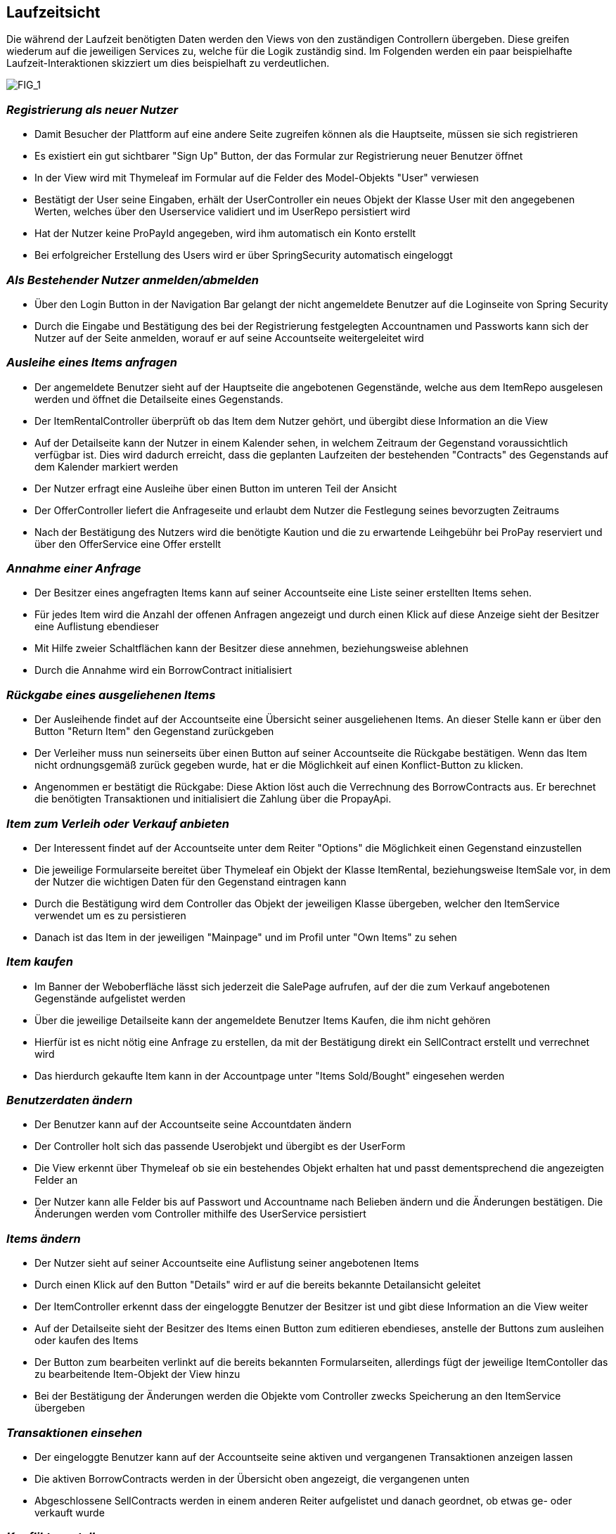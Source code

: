 [[section-runtime-view]]
== Laufzeitsicht
Die während der Laufzeit benötigten Daten werden den Views von den zuständigen Controllern
übergeben. Diese greifen wiederum auf die jeweiligen Services zu, welche für die Logik
zuständig sind. Im Folgenden werden ein paar beispielhafte Laufzeit-Interaktionen skizziert
um dies beispielhaft zu verdeutlichen.

image:images/06_Overview.png["FIG_1"]

=== _Registrierung als neuer Nutzer_

* Damit Besucher der Plattform auf eine andere Seite zugreifen können als die Hauptseite,
müssen sie sich registrieren

* Es existiert ein gut sichtbarer "Sign Up" Button, der das Formular zur Registrierung
neuer Benutzer öffnet

* In der View wird mit Thymeleaf im Formular auf die Felder des Model-Objekts "User" verwiesen

* Bestätigt der User seine Eingaben, erhält der UserController ein neues Objekt der Klasse
User mit den angegebenen Werten, welches über den Userservice validiert und im UserRepo persistiert wird

* Hat der Nutzer keine ProPayId angegeben, wird ihm automatisch ein Konto erstellt

* Bei erfolgreicher Erstellung des Users wird er über SpringSecurity automatisch eingeloggt

=== _Als Bestehender Nutzer anmelden/abmelden_

* Über den Login Button in der Navigation Bar gelangt der nicht angemeldete Benutzer auf die Loginseite von Spring Security

* Durch die Eingabe und Bestätigung des bei der Registrierung festgelegten Accountnamen und Passworts kann sich
der Nutzer auf der Seite anmelden, worauf er auf seine Accountseite weitergeleitet wird

=== _Ausleihe eines Items anfragen_

* Der angemeldete Benutzer sieht auf der Hauptseite die angebotenen Gegenstände, welche aus
dem ItemRepo ausgelesen werden und öffnet die Detailseite eines Gegenstands.

* Der ItemRentalController überprüft ob das Item dem Nutzer gehört, und übergibt diese Information
an die View

* Auf der Detailseite kann der Nutzer in einem Kalender sehen, in welchem Zeitraum
der Gegenstand vo­r­aus­sicht­lich verfügbar ist. Dies wird dadurch erreicht, dass die geplanten Laufzeiten der
bestehenden "Contracts" des Gegenstands auf dem Kalender markiert werden

* Der Nutzer erfragt eine Ausleihe über einen Button im unteren Teil der Ansicht

* Der OfferController liefert die Anfrageseite und erlaubt dem Nutzer die Festlegung seines bevorzugten
Zeitraums

* Nach der Bestätigung des Nutzers wird die benötigte Kaution und die zu erwartende Leihgebühr bei ProPay
reserviert und über den OfferService eine Offer erstellt

=== _Annahme einer Anfrage_

* Der Besitzer eines angefragten Items kann auf seiner Accountseite eine Liste seiner erstellten Items sehen.

* Für jedes Item wird die Anzahl der offenen Anfragen angezeigt und durch einen Klick auf diese Anzeige
sieht der Besitzer eine Auflistung ebendieser

* Mit Hilfe zweier Schaltflächen kann der Besitzer diese annehmen, beziehungsweise ablehnen

* Durch die Annahme wird ein BorrowContract initialisiert

=== _Rückgabe eines ausgeliehenen Items_

* Der Ausleihende findet auf der Accountseite eine Übersicht seiner ausgeliehenen Items. An dieser Stelle
kann er über den Button "Return Item" den Gegenstand zurückgeben

* Der Verleiher muss nun seinerseits über einen Button auf seiner Accountseite die Rückgabe
bestätigen. Wenn das Item nicht ordnungsgemäß zurück gegeben wurde, hat er die Möglichkeit auf
einen Konflict-Button zu klicken.

* Angenommen er bestätigt die Rückgabe:
Diese Aktion löst auch die Verrechnung des BorrowContracts aus. Er berechnet die benötigten Transaktionen
und initialisiert die Zahlung über die PropayApi.

=== _Item zum Verleih oder Verkauf anbieten_

* Der Interessent findet auf der Accountseite unter dem Reiter "Options" die Möglichkeit einen Gegenstand
einzustellen

* Die jeweilige Formularseite bereitet über Thymeleaf ein Objekt der Klasse ItemRental, beziehungsweise ItemSale vor,
in dem der Nutzer die wichtigen Daten für den Gegenstand eintragen kann

* Durch die Bestätigung wird dem Controller das Objekt der jeweiligen Klasse übergeben, welcher den ItemService
verwendet um es zu persistieren

* Danach ist das Item in der jeweiligen "Mainpage" und im Profil unter "Own Items" zu sehen

=== _Item kaufen_

* Im Banner der Weboberfläche lässt sich jederzeit die SalePage aufrufen, auf der die zum Verkauf angebotenen
Gegenstände aufgelistet werden

* Über die jeweilige Detailseite kann der angemeldete Benutzer Items Kaufen, die ihm nicht gehören

* Hierfür ist es nicht nötig eine Anfrage zu erstellen, da mit der Bestätigung direkt ein SellContract erstellt
und verrechnet wird

* Das hierdurch gekaufte Item kann in der Accountpage unter "Items Sold/Bought" eingesehen werden

=== _Benutzerdaten ändern_

* Der Benutzer kann auf der Accountseite seine Accountdaten ändern

* Der Controller holt sich das passende Userobjekt und übergibt es der UserForm

* Die View erkennt über Thymeleaf ob sie ein bestehendes Objekt erhalten hat und passt dementsprechend
die angezeigten Felder an

* Der Nutzer kann alle Felder bis auf Passwort und Accountname nach Belieben ändern und die Änderungen
bestätigen. Die Änderungen werden vom Controller mithilfe des UserService persistiert

=== _Items ändern_

* Der Nutzer sieht auf seiner Accountseite eine Auflistung seiner angebotenen Items

* Durch einen Klick auf den Button "Details" wird er auf die bereits bekannte Detailansicht geleitet

* Der ItemController erkennt dass der eingeloggte Benutzer der Besitzer ist und gibt diese Information an die View
weiter

* Auf der Detailseite sieht der Besitzer des Items einen Button zum editieren ebendieses, anstelle
der Buttons zum ausleihen oder kaufen des Items

* Der Button zum bearbeiten verlinkt auf die bereits bekannten Formularseiten, allerdings fügt der
jeweilige ItemContoller das zu bearbeitende Item-Objekt der View hinzu

* Bei der Bestätigung der Änderungen werden die Objekte vom Controller zwecks Speicherung an den ItemService
übergeben

=== _Transaktionen einsehen_

* Der eingeloggte Benutzer kann auf der Accountseite seine aktiven und vergangenen Transaktionen anzeigen lassen

* Die aktiven BorrowContracts werden in der Übersicht oben angezeigt, die vergangenen unten

* Abgeschlossene SellContracts werden in einem anderen Reiter aufgelistet und danach geordnet, ob etwas ge- oder
verkauft wurde

=== _Konflikte erstellen_

* Der Ausleihende kann bis zu dem Punkt einen Konflikt erstellen,
indem er das Item zurückgibt. Dies geschieht über die Ansicht
"Borrowed Items".

* Der Verleiher kann bis zu dem Punkt einen Konflikt erstellen,
indem er die Rückgabe akzeptiert. Dies geschieht über die Ansicht
"Lent Items"

* Es kann immer nur ein Konflikt gleichzeitig aktiv sein. Die Konflikte
werden an gleicher Stelle wie die Erstellung angezeigt, sobald einer
existiert.

* Sobald es einen Konflikt gibt, ändert sich auch die Status anzeige

=== _Konflikte lösen_

* Der Admin hat in seiner Profilansicht einen Reiter "Admin"

* Wenn er dort den Button klickt, kommt er auf eine Übersicht über alle
offenen Konflikte.

* In der Detailansicht eines Konflikts werden die Namen und Mails der
Beteiligten angezeigt, zudem der Konfliktersteller.

* Die vier Optionen, welche der Admin hat, sind:
** Punish Bail: Contract wird beendet und Kaution einbehalten
** Free Bail: Contract wird beendet und Kaution befreit
** Cancel Contract: Contract wird beendet, es gibt keine Zahlung, alle
Reservierungen werden befreit
** Continue Contract: Contract läuft normal weiter

=== _ProPay Konto verwalten_

* Auf seiner Accountseite kann der Nutzer seine PropayId ändern und sein Guthaben aufladen

* Die Kommunikation mit Propay erfolgt hier über die ProPayApi
